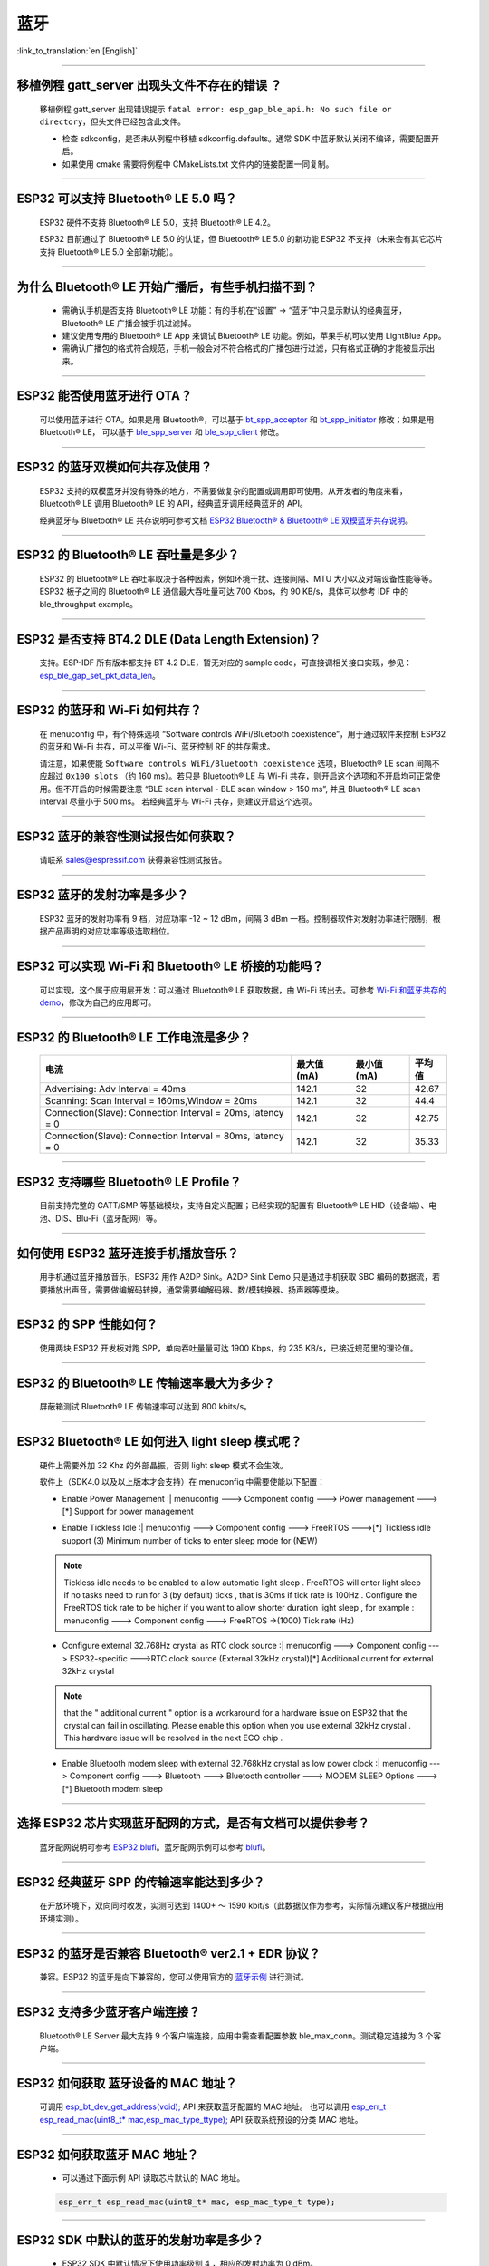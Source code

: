 蓝牙
====

:link_to_translation:`en:[English]`

.. raw:: html

   <style>
   body {counter-reset: h2}
     h2 {counter-reset: h3}
     h2:before {counter-increment: h2; content: counter(h2) ". "}
     h3:before {counter-increment: h3; content: counter(h2) "." counter(h3) ". "}
     h2.nocount:before, h3.nocount:before, { content: ""; counter-increment: none }
   </style>

--------------

移植例程 gatt_server 出现头文件不存在的错误 ？
-----------------------------------------------

  移植例程 gatt_server 出现错误提示 ``fatal error: esp_gap_ble_api.h: No such file or directory``，但头文件已经包含此文件。

  - 检查 sdkconfig，是否未从例程中移植 sdkconfig.defaults。通常 SDK 中蓝牙默认关闭不编译，需要配置开启。
  - 如果使用 cmake 需要将例程中 CMakeLists.txt 文件内的链接配置一同复制。

--------------

ESP32 可以支持 Bluetooth® LE 5.0 吗？
-------------------------------------

  ESP32 硬件不支持 Bluetooth® LE 5.0，支持 Bluetooth® LE 4.2。

  ESP32 目前通过了 Bluetooth® LE 5.0 的认证，但 Bluetooth® LE 5.0 的新功能 ESP32 不支持（未来会有其它芯片支持 Bluetooth® LE 5.0 全部新功能）。

--------------

为什么 Bluetooth® LE 开始广播后，有些手机扫描不到？
------------------------------------------------------------

  - 需确认手机是否支持 Bluetooth® LE 功能：有的手机在“设置” -> “蓝牙”中只显示默认的经典蓝牙，Bluetooth® LE 广播会被手机过滤掉。
  - 建议使用专用的 Bluetooth® LE App 来调试 Bluetooth® LE 功能。例如，苹果手机可以使用 LightBlue App。
  - 需确认广播包的格式符合规范，手机一般会对不符合格式的广播包进行过滤，只有格式正确的才能被显示出来。

--------------

ESP32 能否使用蓝牙进行 OTA？
----------------------------

  可以使用蓝牙进行 OTA。如果是用 Bluetooth®，可以基于 `bt_spp_acceptor <https://github.com/espressif/esp-idf/tree/master/examples/bluetooth/bluedroid/classic_bt/bt_spp_acceptor>`_ 
  和 `bt_spp_initiator <https://github.com/espressif/esp-idf/tree/master/examples/bluetooth/bluedroid/classic_bt/bt_spp_initiator>`_ 修改；如果是用 Bluetooth® LE，
  可以基于 `ble_spp_server <https://github.com/espressif/esp-idf/tree/master/examples/bluetooth/bluedroid/ble/ble_spp_server>`_ 
  和 `ble_spp_client <https://github.com/espressif/esp-idf/tree/master/examples/bluetooth/bluedroid/ble/ble_spp_client>`_ 修改。

--------------

ESP32 的蓝牙双模如何共存及使用？
--------------------------------

  ESP32 支持的双模蓝牙并没有特殊的地方，不需要做复杂的配置或调用即可使用。从开发者的⻆度来看，Bluetooth® LE 调用 Bluetooth® LE 的 API，经典蓝牙调用经典蓝牙的 API。

  经典蓝牙与 Bluetooth® LE 共存说明可参考文档 `ESP32 Bluetooth® & Bluetooth® LE 双模蓝牙共存说明 <https://www.espressif.com/sites/default/files/documentation/btble_coexistence_demo_cn.pdf>`_。

--------------

ESP32 的 Bluetooth® LE 吞吐量是多少？
-------------------------------------

  ESP32 的 Bluetooth® LE 吞吐率取决于各种因素，例如环境干扰、连接间隔、MTU 大小以及对端设备性能等等。ESP32 板子之间的 Bluetooth® LE 通信最大吞吐量可达 700 Kbps，约 90 KB/s，具体可以参考 IDF 中的 ble_throughput example。

--------------

ESP32 是否支持 BT4.2 DLE (Data Length Extension)？
----------------------------------------------------

  支持。ESP-IDF 所有版本都支持 BT 4.2 DLE，暂无对应的 sample code，可直接调相关接口实现，参见：`esp_ble_gap_set_pkt_data_len <https://docs.espressif.com/projects/esp-idf/en/latest/esp32/api-reference/bluetooth/esp_gap_ble.html?highlight=esp_ble_gap_set_pkt_data_len#_CPPv428esp_ble_gap_set_pkt_data_len13esp_bd_addr_t8uint16_t>`_。

--------------

ESP32 的蓝⽛和 Wi-Fi 如何共存？
-------------------------------

  在 menuconfig 中，有个特殊选项 “Software controls WiFi/Bluetooth coexistence”，⽤于通过软件来控制 ESP32 的蓝⽛和 Wi-Fi 共存，可以平衡 Wi-Fi、蓝⽛控制 RF 的共存需求。

  请注意，如果使能 ``Software controls WiFi/Bluetooth coexistence`` 选项，Bluetooth® LE scan 间隔不应超过 ``0x100 slots`` （约 160 ms）。若只是 Bluetooth® LE 与 Wi-Fi 共存，则开启这个选项和不开启均可正常使⽤。但不开启的时候需要注意 “BLE scan interval - BLE scan window > 150 ms”, 并且 Bluetooth® LE scan interval 尽量⼩于 500 ms。 若经典蓝⽛与 Wi-Fi 共存，则建议开启这个选项。

--------------

ESP32 蓝牙的兼容性测试报告如何获取？
------------------------------------

  请联系 sales@espressif.com 获得兼容性测试报告。

--------------

ESP32 蓝牙的发射功率是多少？
----------------------------

  ESP32 蓝牙的发射功率有 9 档，对应功率 -12 ~ 12 dBm，间隔 3 dBm 一档。控制器软件对发射功率进行限制，根据产品声明的对应功率等级选取档位。

--------------

ESP32 可以实现 Wi-Fi 和 Bluetooth® LE 桥接的功能吗？
--------------------------------------------------------------------

  可以实现，这个属于应⽤层开发：可以通过 Bluetooth® LE 获取数据，由 Wi-Fi 转出去。可参考 `Wi-Fi 和蓝⽛共存的 demo <https://github.com/espressif/esp-idf/tree/release/v4.0/examples/bluetooth/esp_ble_mesh/ble_mesh_wifi_coexist>`_，修改为⾃⼰的应⽤即可。

--------------

ESP32 的 Bluetooth® LE 工作电流是多少？
------------------------------------------------

  +--------------------------------------------------------------+---------------+---------------+----------+
  | 电流                                                         | 最大值 (mA)   | 最小值 (mA)   | 平均值   |
  +==============================================================+===============+===============+==========+
  | Advertising: Adv Interval = 40ms                             | 142.1         | 32            | 42.67    |
  +--------------------------------------------------------------+---------------+---------------+----------+
  | Scanning: Scan Interval = 160ms,Window = 20ms                | 142.1         | 32            | 44.4     |
  +--------------------------------------------------------------+---------------+---------------+----------+
  | Connection(Slave): Connection Interval = 20ms, Iatency = 0   | 142.1         | 32            | 42.75    |
  +--------------------------------------------------------------+---------------+---------------+----------+
  | Connection(Slave): Connection Interval = 80ms, Iatency = 0   | 142.1         | 32            | 35.33    |
  +--------------------------------------------------------------+---------------+---------------+----------+

--------------

ESP32 支持哪些 Bluetooth® LE Profile？
---------------------------------------

  目前支持完整的 GATT/SMP 等基础模块，支持自定义配置；已经实现的配置有 Bluetooth® LE HID（设备端）、电池、DIS、Blu-Fi（蓝牙配网）等。

--------------

如何使用 ESP32 蓝牙连接手机播放音乐？
-------------------------------------

  用手机通过蓝牙播放音乐，ESP32 用作 A2DP Sink。A2DP Sink Demo 只是通过手机获取 SBC 编码的数据流，若要播放出声音，需要做编解码转换，通常需要编解码器、数/模转换器、扬声器等模块。

--------------

ESP32 的 SPP 性能如何？
-----------------------

  使用两块 ESP32 开发板对跑 SPP，单向吞吐量量可达 1900 Kbps，约 235 KB/s，已接近规范里的理论值。

--------------

ESP32 的 Bluetooth® LE 传输速率最大为多少？
-----------------------------------------------------

  屏蔽箱测试 Bluetooth® LE 传输速率可以达到 800 kbits/s。

--------------

ESP32 Bluetooth® LE 如何进入 light sleep 模式呢？
---------------------------------------------------------

  硬件上需要外加 32 Khz 的外部晶振，否则 light sleep 模式不会生效。

  软件上（SDK4.0 以及以上版本才会支持）在 menuconfig 中需要使能以下配置：

  - | Enable Power Management :| menuconfig ---> Component config ---> Power management --->[*] Support for power management

  - | Enable Tickless Idle :| menuconfig ---> Component config ---> FreeRTOS --->[*] Tickless idle support (3) Minimum number of ticks to enter sleep mode for (NEW)

  .. note:: Tickless idle needs to be enabled to allow automatic light sleep . FreeRTOS will enter light sleep if no tasks need to run for 3 (by default) ticks , that is 30ms if tick rate is 100Hz . Configure the FreeRTOS tick rate to be higher if you want to allow shorter duration light sleep , for example : menuconfig ---> Component config ---> FreeRTOS ->(1000) Tick rate (Hz)

  - | Configure external 32.768Hz crystal as RTC clock source :| menuconfig ---> Component config ---> ESP32-specific --->RTC clock source (External 32kHz crystal)[*] Additional current for external 32kHz crystal

  .. note:: that the " additional current " option is a workaround for a hardware issue on ESP32 that the crystal can fail in oscillating. Please enable this option when you use external 32kHz crystal . This hardware issue will be resolved in the next ECO chip .

  - | Enable Bluetooth modem sleep with external 32.768kHz crystal as low power clock :| menuconfig ---> Component config ---> Bluetooth ---> Bluetooth controller ---> MODEM SLEEP Options --->[*] Bluetooth modem sleep

--------------

选择 ESP32 芯片实现蓝牙配网的方式，是否有文档可以提供参考？
-----------------------------------------------------------

  蓝牙配网说明可参考 `ESP32 blufi <https://docs.espressif.com/projects/esp-idf/zh_CN/latest/esp32/api-guides/blufi.html?highlight=blufi>`_。蓝牙配网示例可以参考 `blufi <https://github.com/espressif/esp-idf/tree/master/examples/bluetooth/bluedroid/ble/blufi>`_。

--------------

ESP32 经典蓝牙 SPP 的传输速率能达到多少？
-----------------------------------------

  在开放环境下，双向同时收发，实测可达到 1400+ ～ 1590 kbit/s（此数据仅作为参考，实际情况建议客户根据应用环境实测）。

--------------

ESP32 的蓝牙是否兼容 Bluetooth® ver2.1 + EDR 协议？
---------------------------------------------------------------------

  兼容。ESP32 的蓝牙是向下兼容的，您可以使用官方的 `蓝牙示例 <https://github.com/espressif/esp-idf/tree/master/examples/bluetooth>`_ 进行测试。

--------------

ESP32 支持多少蓝牙客户端连接？
------------------------------

  Bluetooth® LE Server 最大支持 9 个客户端连接，应用中需查看配置参数 ble_max_conn。测试稳定连接为 3 个客户端。

--------------

ESP32 如何获取 蓝牙设备的 MAC 地址？
------------------------------------

  可调用 `esp_bt_dev_get_address(void); <https://github.com/espressif/esp-idf/blob/f1b8723996d299f40d28a34c458cf55a374384e1/components/bt/host/bluedroid/api/include/api/esp_bt_device.h#L33>`_ API 来获取蓝牙配置的 MAC 地址。
  也可以调用 `esp_err_t esp_read_mac(uint8_t* mac,esp_mac_type_ttype); <https://github.com/espressif/esp-idf/blob/6c17e3a64c02eff3a4f726ce4b7248ce11810833/components/esp_system/include/esp_system.h#L233>`_ API 获取系统预设的分类 MAC 地址。

--------------

ESP32 如何获取蓝牙 MAC 地址？
------------------------------------

  - 可以通过下面示例 API 读取芯片默认的 MAC 地址。

  .. code-block:: text

    esp_err_t esp_read_mac(uint8_t* mac, esp_mac_type_t type);

--------------

ESP32 SDK 中默认的蓝牙的发射功率是多少？
-------------------------------------------------

  - ESP32 SDK 中默认情况下使用功率级别 4 ，相应的发射功率为 0 dBm。
  - ESP32 蓝牙的发射功率从 0 到 7，共有 8 个功率级别，发射功率范围从 –12 dBm 到 9 dBm。功率电平每增加 1 时，发射功率增加 3 dB。

--------------

ESP32 Wi-Fi Smartconfig 配网和 BLE Mesh 可以同时使用吗？
-------------------------------------------------------------------

  不推荐同时打开。
  
  - Smartconfig 需要一直收配网数据，所以会一直占用天线，如果和 BLE Mesh 共同使用，会导致失败率非常高。

  - BLE Mesh 可以和 Blufi 同时使用，所以推荐配网方式选择 Blufi 配网。

--------------

ESP32 的经典蓝牙工作电流是多少？
---------------------------------------

  A2DP( Single core CPU 160 Mhz，DFS = false，commit a7a90f)

  +--------------------------------------------------------------+---------------+---------------+----------+
  | 电流                                                         | 最大值 (mA)   | 最小值 (mA)   | 平均值   |
  +==============================================================+===============+===============+==========+
  | Scanning                                                     | 106.4         | 30.8          | 37.8     |
  +--------------------------------------------------------------+---------------+---------------+----------+
  | Sniff                                                        | 107.6         | 31.1          | 32.2     |
  +--------------------------------------------------------------+---------------+---------------+----------+
  | Play Music                                                   | 123           | 90.1          | 100.4    |
  +--------------------------------------------------------------+---------------+---------------+----------+

------------

ESP32 如何修改蓝牙的发射功率？
--------------------------------------------------------------------------------------------------

  蓝牙发射功率可通过 esp_ble_tx_power_set(); 函数进行设置，可参见 `esp_bt.h <https://github.com/espressif/esp-idf/blob/c77c4ccf6c43ab09fd89e7c907bf5cf2a3499e3b/components/bt/include/esp_bt.h>`__ 。

--------------

ESP32 的 BLE 蓝牙配网兼容性如何？是否开源？
---------------------------------------------

  - ESP32 的蓝牙配网，简称 Blu-Fi 配网，兼容性与 BLE 兼容性一致，测试过苹果、华为、小米、OPPO、魅族、 一加、中兴等主流品手机，兼容性良好。
  - 目前 Blu-Fi 协议及手机应用部分的代码不开源。

--------------

ESP32 运行 bt_spp_acceptor 例程时， IOS 设备无法扫描到 ESP32 设备是什么原因？
-----------------------------------------------------------------------------

  - 苹果开放的蓝牙有： A2DP、HID 的 keyboard、avrcp 以及 SPP(需要 MFI) 和高端的 BLE 外加给予 BLE 的 ANCS。
  - 如果 IOS 设备想要和 对端设备通过 SPP 通信，那么对端设备的 SPP 需要通过 MFI 认证。
    目前 ESP32 SPP 没有通过 MFI 认证，因此 IOS 设备无法扫描到 ESP32。

--------------

ESP32 BLE/BT Secure Simple Pairing (SSP) 与 legacy pairing 安全性对比 ？
----------------------------------------------------------------------------

  - Secure Simple Pairing (SSP) 比 legacy pairing 更加安全。
  - legacy pairing 使用对称加密算法， Secure Simple Pairing (SSP) 使用的是非对称加密算法。

--------------

ESP32 BLE MTU 大小如何确定？
-----------------------------------------------------------

  - ESP32 端蓝牙 BLE 默认的 MTU 为 23 字节，最大可以设置为 517 字节。
  - 手机端的 MTU 由手机端自行定义，最终通信的 MTU 选择两端 MTU 较小的那一个。

--------------

ESP32 BLE 模式下广播数据时遇到 "W (17370) BT_BTM: data exceed max adv packet length" 如何解决？
--------------------------------------------------------------------------------------------------

  - 出现该警告的原因是广播的数据长度超出最大广播数据包长度限制.
  - 广播有效载荷数据长度最大为 31 字节。如果超过 31 字节，那么蓝牙协议栈会丢弃一些数据,并且给出警告.
  - 如果需要广播的数据长度超出最大限制,超出的数据可以放在扫描响应数据包(scan response data)中。

--------------

ESP32 BLE 能否同时支持主从模式，作 gatt server 的同时，也可作为 gatt client 接收其他设备的广播数据？
--------------------------------------------------------------------------------------------------------------------

  - 支持，可参考例程 `gattc_gatts_coex <https://github.com/espressif/esp-idf/tree/master/examples/bluetooth/bluedroid/coex/gattc_gatts_coex>`_。

--------------

ESP32 的 BLE 连接数 6 个以上会有哪些风险？
------------------------------------------------------

  - 通常要根据具体的应用决定，在常规场景下，ESP32 BLE 连接 3 个设备可以稳定通信。
  - BLE 的最大连接数未有一个准确的值，在多个 BLE 设备同时连接的的时候，RF 是分时复用的，需要设计者保证每一个设备不会长时间占用导致其他设备超时断开。
  - 连接参数里面有 connection interval.  connection window, latency, timeout, 可以在 latency 以内的不应答，但是若超过 timeout 的时间，将会导致连接断开。
  - 假设配置参数中 interval 是 100，window 是 5 , Wi-Fi 关闭时，将会连接较多设备。如果用了 Wi-Fi，或者 interval 设置的太小，将只能连接较少设备。
  - 当 BLE 支持多的设备并发连接时，RF 的 solt 管理出错概率会增加，所以 BLE 设备连接较多时，需要针对具体场景调试。

----------------

使用 ESP32 设备作为 Ble 主机，最大支持多少台从机设备进行连接？
--------------------------------------------------------------------------------------

  -  ESP32 的 BLE 最大支持 9 台从机设备进行连接，建议连接数量 3 个设备以内。
  - 可通过 menuconfig -> Component config -> Bluetooth -> Bluetooth controller -> BLE MAX Connections 进行配置。

----------------

ESP32 如何通过 Bluetooth BR/EDR 传文件？
------------------------------------------------------------

  - 可参考链接 `classic bt <https://github.com/espressif/esp-idf/tree/master/examples/bluetooth/bluedroid/classic_bt>`__ 下的 ``bt_spp_acceptor`` 或者 ``bt_spp_initiator`` 例程.

---------------

ESP32 下载 ESP_SPP_SERVER 例程，如何修改蓝牙设备名称？
-----------------------------------------------------------------

  - 蓝牙设备名称可以通过修改 adv 参数实现：

  .. code-block:: text

    static const uint8_t spp_adv_data[23] = {
      0x02,0x01,0x06,
      0x03,0x03,0xF0,0xAB,
      0x0F,0x09,0x45,0x53,0x50,0x5f,0x53,0x50,0x50,0x5f,0x53,0x45,0x52,0x56,0x45,0x52};

  - 第三列 0x0F 表示后续数据长度为 15，0x09 表示数据类型（固定不变），0x45 开始后续数据代表设备名称对应的 ASCII 码（默认为：BLE_SPP_SERVER)。
  